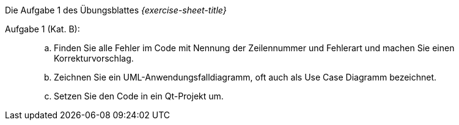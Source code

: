 .Die Aufgabe 1 des Übungsblattes _{exercise-sheet-title}_
****
Aufgabe 1 (Kat. B): ::
[loweralpha]
. Finden Sie alle Fehler im Code mit Nennung der Zeilennummer und Fehlerart und
machen Sie  einen Korrekturvorschlag.


. Zeichnen Sie ein UML-Anwendungsfalldiagramm, oft auch als Use Case Diagramm bezeichnet.

. Setzen Sie den Code in ein Qt-Projekt um.
****
